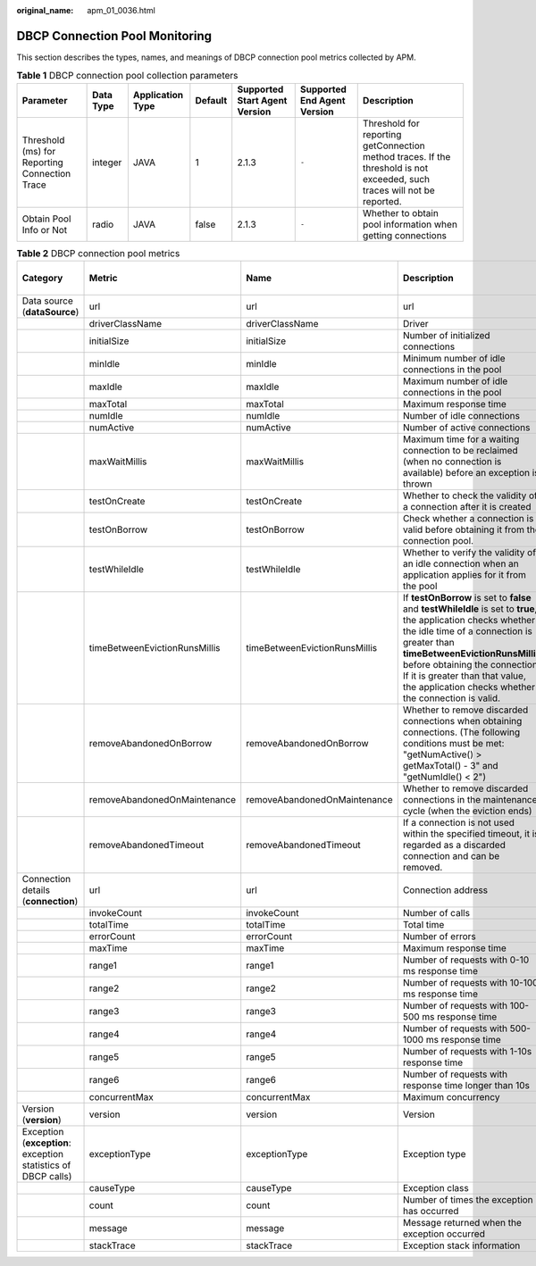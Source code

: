 :original_name: apm_01_0036.html

.. _apm_01_0036:

DBCP Connection Pool Monitoring
===============================

This section describes the types, names, and meanings of DBCP connection pool metrics collected by APM.

.. table:: **Table 1** DBCP connection pool collection parameters

   +-----------------------------------------------+-----------+------------------+---------+-------------------------------+-----------------------------+--------------------------------------------------------------------------------------------------------------------------+
   | Parameter                                     | Data Type | Application Type | Default | Supported Start Agent Version | Supported End Agent Version | Description                                                                                                              |
   +===============================================+===========+==================+=========+===============================+=============================+==========================================================================================================================+
   | Threshold (ms) for Reporting Connection Trace | integer   | JAVA             | 1       | 2.1.3                         | ``-``                       | Threshold for reporting getConnection method traces. If the threshold is not exceeded, such traces will not be reported. |
   +-----------------------------------------------+-----------+------------------+---------+-------------------------------+-----------------------------+--------------------------------------------------------------------------------------------------------------------------+
   | Obtain Pool Info or Not                       | radio     | JAVA             | false   | 2.1.3                         | ``-``                       | Whether to obtain pool information when getting connections                                                              |
   +-----------------------------------------------+-----------+------------------+---------+-------------------------------+-----------------------------+--------------------------------------------------------------------------------------------------------------------------+

.. table:: **Table 2** DBCP connection pool metrics

   +---------------------------------------------------------------+-------------------------------+-------------------------------+-----------------------------------------------------------------------------------------------------------------------------------------------------------------------------------------------------------------------------------------------------------------------------------------------------------------------------+-------+-----------+--------------------------+
   | Category                                                      | Metric                        | Name                          | Description                                                                                                                                                                                                                                                                                                                 | Unit  | Data Type | Default Aggregation Mode |
   +===============================================================+===============================+===============================+=============================================================================================================================================================================================================================================================================================================================+=======+===========+==========================+
   | Data source (**dataSource**)                                  | url                           | url                           | url                                                                                                                                                                                                                                                                                                                         | ``-`` | ENUM      | LAST                     |
   +---------------------------------------------------------------+-------------------------------+-------------------------------+-----------------------------------------------------------------------------------------------------------------------------------------------------------------------------------------------------------------------------------------------------------------------------------------------------------------------------+-------+-----------+--------------------------+
   |                                                               | driverClassName               | driverClassName               | Driver                                                                                                                                                                                                                                                                                                                      | ``-`` | STRING    | LAST                     |
   +---------------------------------------------------------------+-------------------------------+-------------------------------+-----------------------------------------------------------------------------------------------------------------------------------------------------------------------------------------------------------------------------------------------------------------------------------------------------------------------------+-------+-----------+--------------------------+
   |                                                               | initialSize                   | initialSize                   | Number of initialized connections                                                                                                                                                                                                                                                                                           | ``-`` | INT       | LAST                     |
   +---------------------------------------------------------------+-------------------------------+-------------------------------+-----------------------------------------------------------------------------------------------------------------------------------------------------------------------------------------------------------------------------------------------------------------------------------------------------------------------------+-------+-----------+--------------------------+
   |                                                               | minIdle                       | minIdle                       | Minimum number of idle connections in the pool                                                                                                                                                                                                                                                                              | ``-`` | INT       | LAST                     |
   +---------------------------------------------------------------+-------------------------------+-------------------------------+-----------------------------------------------------------------------------------------------------------------------------------------------------------------------------------------------------------------------------------------------------------------------------------------------------------------------------+-------+-----------+--------------------------+
   |                                                               | maxIdle                       | maxIdle                       | Maximum number of idle connections in the pool                                                                                                                                                                                                                                                                              | ``-`` | INT       | LAST                     |
   +---------------------------------------------------------------+-------------------------------+-------------------------------+-----------------------------------------------------------------------------------------------------------------------------------------------------------------------------------------------------------------------------------------------------------------------------------------------------------------------------+-------+-----------+--------------------------+
   |                                                               | maxTotal                      | maxTotal                      | Maximum response time                                                                                                                                                                                                                                                                                                       | ``-`` | INT       | LAST                     |
   +---------------------------------------------------------------+-------------------------------+-------------------------------+-----------------------------------------------------------------------------------------------------------------------------------------------------------------------------------------------------------------------------------------------------------------------------------------------------------------------------+-------+-----------+--------------------------+
   |                                                               | numIdle                       | numIdle                       | Number of idle connections                                                                                                                                                                                                                                                                                                  | ``-`` | INT       | LAST                     |
   +---------------------------------------------------------------+-------------------------------+-------------------------------+-----------------------------------------------------------------------------------------------------------------------------------------------------------------------------------------------------------------------------------------------------------------------------------------------------------------------------+-------+-----------+--------------------------+
   |                                                               | numActive                     | numActive                     | Number of active connections                                                                                                                                                                                                                                                                                                | ``-`` | INT       | LAST                     |
   +---------------------------------------------------------------+-------------------------------+-------------------------------+-----------------------------------------------------------------------------------------------------------------------------------------------------------------------------------------------------------------------------------------------------------------------------------------------------------------------------+-------+-----------+--------------------------+
   |                                                               | maxWaitMillis                 | maxWaitMillis                 | Maximum time for a waiting connection to be reclaimed (when no connection is available) before an exception is thrown                                                                                                                                                                                                       | ``-`` | INT       | LAST                     |
   +---------------------------------------------------------------+-------------------------------+-------------------------------+-----------------------------------------------------------------------------------------------------------------------------------------------------------------------------------------------------------------------------------------------------------------------------------------------------------------------------+-------+-----------+--------------------------+
   |                                                               | testOnCreate                  | testOnCreate                  | Whether to check the validity of a connection after it is created                                                                                                                                                                                                                                                           | ``-`` | STRING    | LAST                     |
   +---------------------------------------------------------------+-------------------------------+-------------------------------+-----------------------------------------------------------------------------------------------------------------------------------------------------------------------------------------------------------------------------------------------------------------------------------------------------------------------------+-------+-----------+--------------------------+
   |                                                               | testOnBorrow                  | testOnBorrow                  | Check whether a connection is valid before obtaining it from the connection pool.                                                                                                                                                                                                                                           | ``-`` | STRING    | LAST                     |
   +---------------------------------------------------------------+-------------------------------+-------------------------------+-----------------------------------------------------------------------------------------------------------------------------------------------------------------------------------------------------------------------------------------------------------------------------------------------------------------------------+-------+-----------+--------------------------+
   |                                                               | testWhileIdle                 | testWhileIdle                 | Whether to verify the validity of an idle connection when an application applies for it from the pool                                                                                                                                                                                                                       | ``-`` | STRING    | LAST                     |
   +---------------------------------------------------------------+-------------------------------+-------------------------------+-----------------------------------------------------------------------------------------------------------------------------------------------------------------------------------------------------------------------------------------------------------------------------------------------------------------------------+-------+-----------+--------------------------+
   |                                                               | timeBetweenEvictionRunsMillis | timeBetweenEvictionRunsMillis | If **testOnBorrow** is set to **false** and **testWhileIdle** is set to **true**, the application checks whether the idle time of a connection is greater than **timeBetweenEvictionRunsMillis** before obtaining the connection. If it is greater than that value, the application checks whether the connection is valid. | ``-`` | INT       | LAST                     |
   +---------------------------------------------------------------+-------------------------------+-------------------------------+-----------------------------------------------------------------------------------------------------------------------------------------------------------------------------------------------------------------------------------------------------------------------------------------------------------------------------+-------+-----------+--------------------------+
   |                                                               | removeAbandonedOnBorrow       | removeAbandonedOnBorrow       | Whether to remove discarded connections when obtaining connections. (The following conditions must be met: "getNumActive() > getMaxTotal() - 3" and "getNumIdle() < 2")                                                                                                                                                     | ``-`` | STRING    | LAST                     |
   +---------------------------------------------------------------+-------------------------------+-------------------------------+-----------------------------------------------------------------------------------------------------------------------------------------------------------------------------------------------------------------------------------------------------------------------------------------------------------------------------+-------+-----------+--------------------------+
   |                                                               | removeAbandonedOnMaintenance  | removeAbandonedOnMaintenance  | Whether to remove discarded connections in the maintenance cycle (when the eviction ends)                                                                                                                                                                                                                                   | ``-`` | STRING    | LAST                     |
   +---------------------------------------------------------------+-------------------------------+-------------------------------+-----------------------------------------------------------------------------------------------------------------------------------------------------------------------------------------------------------------------------------------------------------------------------------------------------------------------------+-------+-----------+--------------------------+
   |                                                               | removeAbandonedTimeout        | removeAbandonedTimeout        | If a connection is not used within the specified timeout, it is regarded as a discarded connection and can be removed.                                                                                                                                                                                                      | ``-`` | INT       | LAST                     |
   +---------------------------------------------------------------+-------------------------------+-------------------------------+-----------------------------------------------------------------------------------------------------------------------------------------------------------------------------------------------------------------------------------------------------------------------------------------------------------------------------+-------+-----------+--------------------------+
   | Connection details (**connection**)                           | url                           | url                           | Connection address                                                                                                                                                                                                                                                                                                          | ``-`` | ENUM      | LAST                     |
   +---------------------------------------------------------------+-------------------------------+-------------------------------+-----------------------------------------------------------------------------------------------------------------------------------------------------------------------------------------------------------------------------------------------------------------------------------------------------------------------------+-------+-----------+--------------------------+
   |                                                               | invokeCount                   | invokeCount                   | Number of calls                                                                                                                                                                                                                                                                                                             | ``-`` | INT       | SUM                      |
   +---------------------------------------------------------------+-------------------------------+-------------------------------+-----------------------------------------------------------------------------------------------------------------------------------------------------------------------------------------------------------------------------------------------------------------------------------------------------------------------------+-------+-----------+--------------------------+
   |                                                               | totalTime                     | totalTime                     | Total time                                                                                                                                                                                                                                                                                                                  | ``-`` | INT       | SUM                      |
   +---------------------------------------------------------------+-------------------------------+-------------------------------+-----------------------------------------------------------------------------------------------------------------------------------------------------------------------------------------------------------------------------------------------------------------------------------------------------------------------------+-------+-----------+--------------------------+
   |                                                               | errorCount                    | errorCount                    | Number of errors                                                                                                                                                                                                                                                                                                            | ``-`` | INT       | SUM                      |
   +---------------------------------------------------------------+-------------------------------+-------------------------------+-----------------------------------------------------------------------------------------------------------------------------------------------------------------------------------------------------------------------------------------------------------------------------------------------------------------------------+-------+-----------+--------------------------+
   |                                                               | maxTime                       | maxTime                       | Maximum response time                                                                                                                                                                                                                                                                                                       | ``-`` | INT       | SUM                      |
   +---------------------------------------------------------------+-------------------------------+-------------------------------+-----------------------------------------------------------------------------------------------------------------------------------------------------------------------------------------------------------------------------------------------------------------------------------------------------------------------------+-------+-----------+--------------------------+
   |                                                               | range1                        | range1                        | Number of requests with 0-10 ms response time                                                                                                                                                                                                                                                                               | ``-`` | INT       | SUM                      |
   +---------------------------------------------------------------+-------------------------------+-------------------------------+-----------------------------------------------------------------------------------------------------------------------------------------------------------------------------------------------------------------------------------------------------------------------------------------------------------------------------+-------+-----------+--------------------------+
   |                                                               | range2                        | range2                        | Number of requests with 10-100 ms response time                                                                                                                                                                                                                                                                             | ``-`` | INT       | SUM                      |
   +---------------------------------------------------------------+-------------------------------+-------------------------------+-----------------------------------------------------------------------------------------------------------------------------------------------------------------------------------------------------------------------------------------------------------------------------------------------------------------------------+-------+-----------+--------------------------+
   |                                                               | range3                        | range3                        | Number of requests with 100-500 ms response time                                                                                                                                                                                                                                                                            | ``-`` | INT       | SUM                      |
   +---------------------------------------------------------------+-------------------------------+-------------------------------+-----------------------------------------------------------------------------------------------------------------------------------------------------------------------------------------------------------------------------------------------------------------------------------------------------------------------------+-------+-----------+--------------------------+
   |                                                               | range4                        | range4                        | Number of requests with 500-1000 ms response time                                                                                                                                                                                                                                                                           | ``-`` | INT       | SUM                      |
   +---------------------------------------------------------------+-------------------------------+-------------------------------+-----------------------------------------------------------------------------------------------------------------------------------------------------------------------------------------------------------------------------------------------------------------------------------------------------------------------------+-------+-----------+--------------------------+
   |                                                               | range5                        | range5                        | Number of requests with 1-10s response time                                                                                                                                                                                                                                                                                 | ``-`` | INT       | SUM                      |
   +---------------------------------------------------------------+-------------------------------+-------------------------------+-----------------------------------------------------------------------------------------------------------------------------------------------------------------------------------------------------------------------------------------------------------------------------------------------------------------------------+-------+-----------+--------------------------+
   |                                                               | range6                        | range6                        | Number of requests with response time longer than 10s                                                                                                                                                                                                                                                                       | ``-`` | INT       | SUM                      |
   +---------------------------------------------------------------+-------------------------------+-------------------------------+-----------------------------------------------------------------------------------------------------------------------------------------------------------------------------------------------------------------------------------------------------------------------------------------------------------------------------+-------+-----------+--------------------------+
   |                                                               | concurrentMax                 | concurrentMax                 | Maximum concurrency                                                                                                                                                                                                                                                                                                         | ``-`` | INT       | MAX                      |
   +---------------------------------------------------------------+-------------------------------+-------------------------------+-----------------------------------------------------------------------------------------------------------------------------------------------------------------------------------------------------------------------------------------------------------------------------------------------------------------------------+-------+-----------+--------------------------+
   | Version (**version**)                                         | version                       | version                       | Version                                                                                                                                                                                                                                                                                                                     | ``-`` | STRING    | LAST                     |
   +---------------------------------------------------------------+-------------------------------+-------------------------------+-----------------------------------------------------------------------------------------------------------------------------------------------------------------------------------------------------------------------------------------------------------------------------------------------------------------------------+-------+-----------+--------------------------+
   | Exception (**exception**: exception statistics of DBCP calls) | exceptionType                 | exceptionType                 | Exception type                                                                                                                                                                                                                                                                                                              | ``-`` | ENUM      | LAST                     |
   +---------------------------------------------------------------+-------------------------------+-------------------------------+-----------------------------------------------------------------------------------------------------------------------------------------------------------------------------------------------------------------------------------------------------------------------------------------------------------------------------+-------+-----------+--------------------------+
   |                                                               | causeType                     | causeType                     | Exception class                                                                                                                                                                                                                                                                                                             | ``-`` | ENUM      | LAST                     |
   +---------------------------------------------------------------+-------------------------------+-------------------------------+-----------------------------------------------------------------------------------------------------------------------------------------------------------------------------------------------------------------------------------------------------------------------------------------------------------------------------+-------+-----------+--------------------------+
   |                                                               | count                         | count                         | Number of times the exception has occurred                                                                                                                                                                                                                                                                                  | ``-`` | INT       | SUM                      |
   +---------------------------------------------------------------+-------------------------------+-------------------------------+-----------------------------------------------------------------------------------------------------------------------------------------------------------------------------------------------------------------------------------------------------------------------------------------------------------------------------+-------+-----------+--------------------------+
   |                                                               | message                       | message                       | Message returned when the exception occurred                                                                                                                                                                                                                                                                                | ``-`` | STRING    | LAST                     |
   +---------------------------------------------------------------+-------------------------------+-------------------------------+-----------------------------------------------------------------------------------------------------------------------------------------------------------------------------------------------------------------------------------------------------------------------------------------------------------------------------+-------+-----------+--------------------------+
   |                                                               | stackTrace                    | stackTrace                    | Exception stack information                                                                                                                                                                                                                                                                                                 | ``-`` | CLOB      | LAST                     |
   +---------------------------------------------------------------+-------------------------------+-------------------------------+-----------------------------------------------------------------------------------------------------------------------------------------------------------------------------------------------------------------------------------------------------------------------------------------------------------------------------+-------+-----------+--------------------------+
